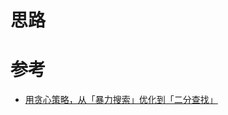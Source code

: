 * 思路

* 参考
- [[https://leetcode.cn/problems/maximum-value-at-a-given-index-in-a-bounded-array/solutions/2043854/by-lao-song-2f-n5b6/][用贪心策略，从「暴力搜索」优化到「二分查找」]]
